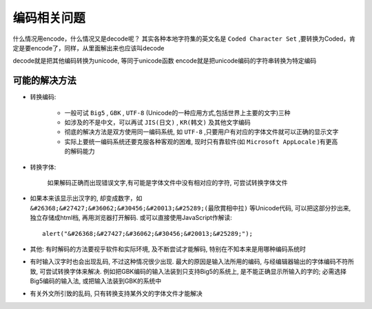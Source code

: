 
编码相关问题
########################

什么情况用encode，什么情况又是decode呢？
其实各种本地字符集的英文名是 ``Coded Character Set`` ,要转换为Coded，肯定是要encode了，同样，从里面解出来也应该叫decode

decode就是把其他编码转换为unicode, 等同于unicode函数
encode就是把unicode编码的字符串转换为特定编码

可能的解决方法
-----------------------

* 转换编码:

    * 一般可试 ``Big5`` , ``GBK`` , ``UTF-8`` (Unicode的一种应用方式,包括世界上主要的文字)三种
    * 如涉及的不是中文，可以再试 ``JIS(日文)`` , ``KR(韩文)`` 及其他文字编码
    * 彻底的解决方法是双方使用同一编码系统, 如 ``UTF-8`` ,只要用户有对应的字体文件就可以正确的显示文字
    * 实际上要统一编码系统还要克服各种客观的困难, 现时只有靠软件(如 ``Microsoft AppLocale`` )有更高的解码能力

* 转换字体:

    如果解码正确而出现错误文字,有可能是字体文件中没有相对应的字符, 可尝试转换字体文件

* 如果本来该显示出汉字的, 却变成数字，如 ``&#26368;&#27427;&#36062;&#30456;&#20013;&#25289;(最欣賞相中拉)`` 等Unicode代码, 可以把这部分抄出来, 独立存储成html档,  再用浏览器打开解码. 或可以直接使用JavaScript作解读::

    alert("&#26368;&#27427;&#36062;&#30456;&#20013;&#25289;");

* 其他: 有时解码的方法要视乎软件和实际环境, 及不断尝试才能解码, 特别在不知本来是用哪种编码系统时
* 有时输入汉字时也会出现乱码, 不过这种情况很少出现. 最大的原因是输入法所用的编码, 与经编辑器输出的字体编码不符所致, 可尝试转换字体来解决. 例如把GBK编码的输入法装到只支持Big5的系统上, 是不能正确显示所输入的字的; 必需选择Big5编码的输入法, 或把输入法装到GBK的系统中
* 有关外文所引致的乱码, 只有转换支持某外文的字体文件才能解决




